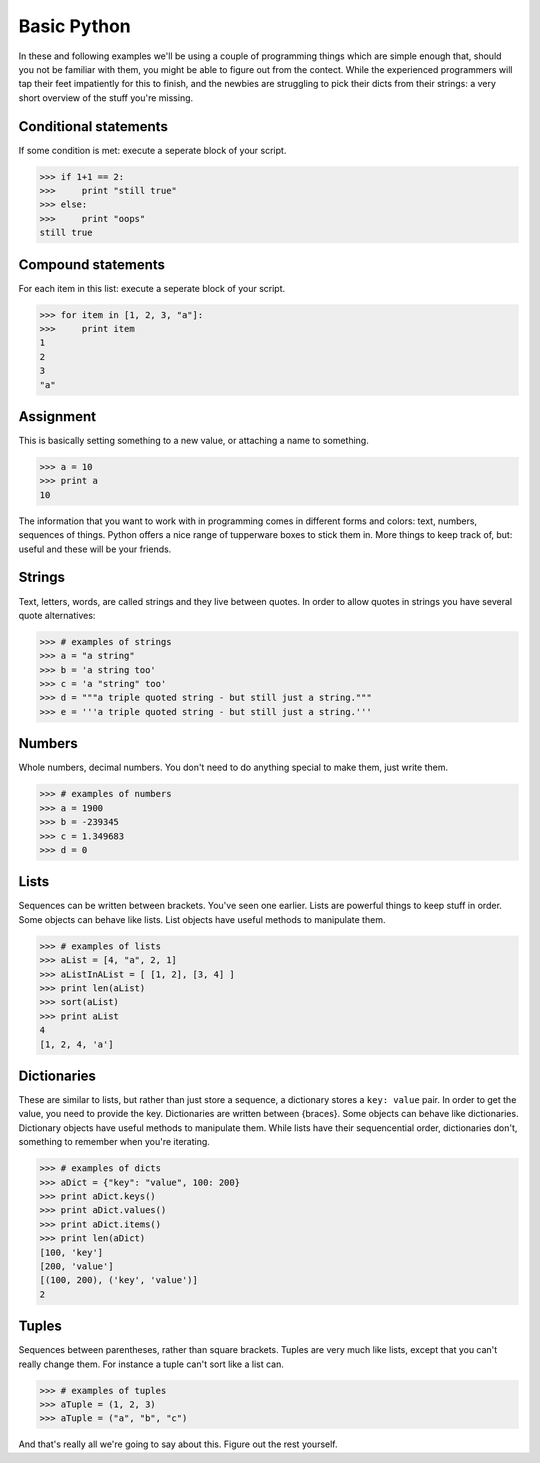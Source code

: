 ============
Basic Python
============

In these and following examples we'll be using a couple of programming things which are simple enough that, should you not be familiar with them, you might be able to figure out from the contect. While the experienced programmers will tap their feet impatiently for this to finish, and the newbies are struggling to pick their dicts from their strings: a very short overview of the stuff you're missing.

----------------------
Conditional statements
----------------------

If some condition is met: execute a seperate block of your script.

>>> if 1+1 == 2:
>>>     print "still true"
>>> else:
>>>     print "oops"
still true

-------------------
Compound statements
-------------------

For each item in this list: execute a seperate block of your script.

>>> for item in [1, 2, 3, "a"]:
>>>     print item
1
2
3
"a"

----------
Assignment
----------

This is basically setting something to a new value, or attaching a name to something.

>>> a = 10
>>> print a
10

The information that you want to work with in programming comes in different forms and colors: text, numbers, sequences of things. Python offers a nice range of tupperware boxes to stick them in. More things to keep track of, but: useful and these will be your friends.

-------
Strings
-------

Text, letters, words, are called strings and they live between quotes. In order to allow quotes in strings you have several quote alternatives:

>>> # examples of strings
>>> a = "a string"
>>> b = 'a string too'
>>> c = 'a "string" too'
>>> d = """a triple quoted string - but still just a string."""
>>> e = '''a triple quoted string - but still just a string.'''

-------
Numbers
-------

Whole numbers, decimal numbers. You don't need to do anything special to make them, just write them.

>>> # examples of numbers
>>> a = 1900
>>> b = -239345
>>> c = 1.349683
>>> d = 0

-----
Lists
-----

Sequences can be written between brackets. You've seen one earlier. Lists are powerful things to keep stuff in order. Some objects can behave like lists. List objects have useful methods to manipulate them.

>>> # examples of lists
>>> aList = [4, "a", 2, 1] 
>>> aListInAList = [ [1, 2], [3, 4] ]
>>> print len(aList)
>>> sort(aList)
>>> print aList
4
[1, 2, 4, 'a']

------------
Dictionaries
------------

These are similar to lists, but rather than just store a sequence, a dictionary stores a ``key: value`` pair. In order to get the value, you need to provide the key. Dictionaries are written between {braces}. Some objects can behave like dictionaries. Dictionary objects have useful methods to manipulate them. While lists have their sequencential order, dictionaries don't, something to remember when you're iterating.

>>> # examples of dicts
>>> aDict = {"key": "value", 100: 200}
>>> print aDict.keys()
>>> print aDict.values()
>>> print aDict.items()
>>> print len(aDict)
[100, 'key']
[200, 'value']
[(100, 200), ('key', 'value')]
2

------
Tuples
------

Sequences between parentheses, rather than square brackets. Tuples are very much like lists, except that you can't really change them. For instance a tuple can't sort like a list can.

>>> # examples of tuples
>>> aTuple = (1, 2, 3)
>>> aTuple = ("a", "b", "c")

And that's really all we're going to say about this. Figure out the rest yourself.

